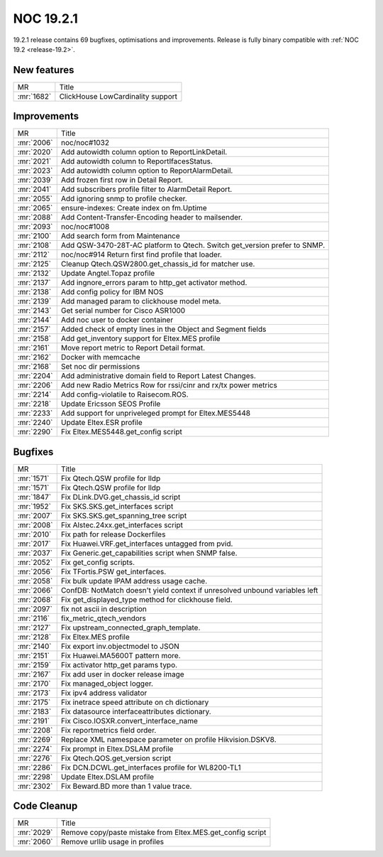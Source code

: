 .. _release-19.2.1:

==========
NOC 19.2.1
==========

19.2.1 release contains 69 bugfixes, optimisations and improvements.
Release is fully binary compatible with :ref:`NOC 19.2 <release-19.2>`.

New features
------------
+------------+-----------------------------------+
| MR         | Title                             |
+------------+-----------------------------------+
| :mr:`1682` | ClickHouse LowCardinality support |
+------------+-----------------------------------+

Improvements
------------
+------------+---------------------------------------------------------------------------+
| MR         | Title                                                                     |
+------------+---------------------------------------------------------------------------+
| :mr:`2006` | noc/noc#1032                                                              |
+------------+---------------------------------------------------------------------------+
| :mr:`2020` | Add autowidth column option to ReportLinkDetail.                          |
+------------+---------------------------------------------------------------------------+
| :mr:`2021` | Add autowidth column to ReportIfacesStatus.                               |
+------------+---------------------------------------------------------------------------+
| :mr:`2023` | Add autowidth column option to ReportAlarmDetail.                         |
+------------+---------------------------------------------------------------------------+
| :mr:`2039` | Add frozen first row in Detail Report.                                    |
+------------+---------------------------------------------------------------------------+
| :mr:`2041` | Add subscribers profile filter to AlarmDetail Report.                     |
+------------+---------------------------------------------------------------------------+
| :mr:`2055` | Add ignoring snmp to profile checker.                                     |
+------------+---------------------------------------------------------------------------+
| :mr:`2065` | ensure-indexes: Create index on fm.Uptime                                 |
+------------+---------------------------------------------------------------------------+
| :mr:`2088` | Add Content-Transfer-Encoding header to mailsender.                       |
+------------+---------------------------------------------------------------------------+
| :mr:`2093` | noc/noc#1008                                                              |
+------------+---------------------------------------------------------------------------+
| :mr:`2100` | Add search form from Maintenance                                          |
+------------+---------------------------------------------------------------------------+
| :mr:`2108` | Add QSW-3470-28T-AC platform to Qtech. Switch get_version prefer to SNMP. |
+------------+---------------------------------------------------------------------------+
| :mr:`2112` | noc/noc#914 Return first find profile that loader.                        |
+------------+---------------------------------------------------------------------------+
| :mr:`2125` | Cleanup Qtech.QSW2800.get_chassis_id for matcher use.                     |
+------------+---------------------------------------------------------------------------+
| :mr:`2132` | Update Angtel.Topaz profile                                               |
+------------+---------------------------------------------------------------------------+
| :mr:`2137` | Add ingnore_errors param to http_get activator method.                    |
+------------+---------------------------------------------------------------------------+
| :mr:`2138` | Add config policy for IBM NOS                                             |
+------------+---------------------------------------------------------------------------+
| :mr:`2139` | Add managed param to clickhouse model meta.                               |
+------------+---------------------------------------------------------------------------+
| :mr:`2143` | Get serial number for Cisco ASR1000                                       |
+------------+---------------------------------------------------------------------------+
| :mr:`2144` | Add noc user to docker container                                          |
+------------+---------------------------------------------------------------------------+
| :mr:`2157` | Added check of empty lines in the Object and Segment fields               |
+------------+---------------------------------------------------------------------------+
| :mr:`2158` | Add get_inventory support for Eltex.MES profile                           |
+------------+---------------------------------------------------------------------------+
| :mr:`2161` | Move report metric to Report Detail format.                               |
+------------+---------------------------------------------------------------------------+
| :mr:`2162` | Docker with memcache                                                      |
+------------+---------------------------------------------------------------------------+
| :mr:`2168` | Set noc dir permissions                                                   |
+------------+---------------------------------------------------------------------------+
| :mr:`2204` | Add administrative domain field to Report Latest Changes.                 |
+------------+---------------------------------------------------------------------------+
| :mr:`2206` | Add new Radio Metrics Row for rssi/cinr and rx/tx power metrics           |
+------------+---------------------------------------------------------------------------+
| :mr:`2214` | Add config-violatile to Raisecom.ROS.                                     |
+------------+---------------------------------------------------------------------------+
| :mr:`2218` | Update Ericsson SEOS Profile                                              |
+------------+---------------------------------------------------------------------------+
| :mr:`2233` | Add support for unpriveleged prompt for Eltex.MES5448                     |
+------------+---------------------------------------------------------------------------+
| :mr:`2240` | Update Eltex.ESR profile                                                  |
+------------+---------------------------------------------------------------------------+
| :mr:`2290` | Fix Eltex.MES5448.get_config script                                       |
+------------+---------------------------------------------------------------------------+

Bugfixes
--------
+------------+-----------------------------------------------------------------------------+
| MR         | Title                                                                       |
+------------+-----------------------------------------------------------------------------+
| :mr:`1571` | Fix Qtech.QSW profile for lldp                                              |
+------------+-----------------------------------------------------------------------------+
| :mr:`1571` | Fix Qtech.QSW profile for lldp                                              |
+------------+-----------------------------------------------------------------------------+
| :mr:`1847` | Fix DLink.DVG.get_chassis_id script                                         |
+------------+-----------------------------------------------------------------------------+
| :mr:`1952` | Fix SKS.SKS.get_interfaces script                                           |
+------------+-----------------------------------------------------------------------------+
| :mr:`2007` | Fix SKS.SKS.get_spanning_tree script                                        |
+------------+-----------------------------------------------------------------------------+
| :mr:`2008` | Fix Alstec.24xx.get_interfaces script                                       |
+------------+-----------------------------------------------------------------------------+
| :mr:`2010` | Fix path for release Dockerfiles                                            |
+------------+-----------------------------------------------------------------------------+
| :mr:`2017` | Fix Huawei.VRF.get_interfaces untagged from pvid.                           |
+------------+-----------------------------------------------------------------------------+
| :mr:`2037` | Fix Generic.get_capabilities script when SNMP false.                        |
+------------+-----------------------------------------------------------------------------+
| :mr:`2052` | Fix get_config scripts.                                                     |
+------------+-----------------------------------------------------------------------------+
| :mr:`2056` | Fix TFortis.PSW get_interfaces.                                             |
+------------+-----------------------------------------------------------------------------+
| :mr:`2058` | Fix bulk update IPAM address usage cache.                                   |
+------------+-----------------------------------------------------------------------------+
| :mr:`2066` | ConfDB: NotMatch doesn't yield context if unresolved unbound variables left |
+------------+-----------------------------------------------------------------------------+
| :mr:`2068` | Fix get_displayed_type method for clickhouse field.                         |
+------------+-----------------------------------------------------------------------------+
| :mr:`2097` | fix not ascii in description                                                |
+------------+-----------------------------------------------------------------------------+
| :mr:`2116` | fix_metric_qtech_vendors                                                    |
+------------+-----------------------------------------------------------------------------+
| :mr:`2127` | Fix upstream_connected_graph_template.                                      |
+------------+-----------------------------------------------------------------------------+
| :mr:`2128` | Fix Eltex.MES profile                                                       |
+------------+-----------------------------------------------------------------------------+
| :mr:`2140` | Fix export inv.objectmodel to JSON                                          |
+------------+-----------------------------------------------------------------------------+
| :mr:`2151` | Fix Huawei.MA5600T pattern more.                                            |
+------------+-----------------------------------------------------------------------------+
| :mr:`2159` | Fix activator http_get params typo.                                         |
+------------+-----------------------------------------------------------------------------+
| :mr:`2167` | Fix add user in docker release image                                        |
+------------+-----------------------------------------------------------------------------+
| :mr:`2170` | Fix managed_object logger.                                                  |
+------------+-----------------------------------------------------------------------------+
| :mr:`2173` | Fix ipv4 address validator                                                  |
+------------+-----------------------------------------------------------------------------+
| :mr:`2175` | Fix inetrace speed attribute on ch dictionary                               |
+------------+-----------------------------------------------------------------------------+
| :mr:`2183` | Fix datasource interfaceattributes dictionary.                              |
+------------+-----------------------------------------------------------------------------+
| :mr:`2191` | Fix Cisco.IOSXR.convert_interface_name                                      |
+------------+-----------------------------------------------------------------------------+
| :mr:`2208` | Fix reportmetrics field order.                                              |
+------------+-----------------------------------------------------------------------------+
| :mr:`2269` | Replace XML namespace parameter on profile Hikvision.DSKV8.                 |
+------------+-----------------------------------------------------------------------------+
| :mr:`2274` | Fix prompt in Eltex.DSLAM profile                                           |
+------------+-----------------------------------------------------------------------------+
| :mr:`2276` | Fix Qtech.QOS.get_version script                                            |
+------------+-----------------------------------------------------------------------------+
| :mr:`2286` | Fix DCN.DCWL.get_interfaces profile for WL8200-TL1                          |
+------------+-----------------------------------------------------------------------------+
| :mr:`2298` | Update Eltex.DSLAM profile                                                  |
+------------+-----------------------------------------------------------------------------+
| :mr:`2302` | Fix Beward.BD more than 1 value trace.                                      |
+------------+-----------------------------------------------------------------------------+

Code Cleanup
------------
+------------+------------------------------------------------------------+
| MR         | Title                                                      |
+------------+------------------------------------------------------------+
| :mr:`2029` | Remove copy/paste mistake from Eltex.MES.get_config script |
+------------+------------------------------------------------------------+
| :mr:`2060` | Remove urllib usage in profiles                            |
+------------+------------------------------------------------------------+
